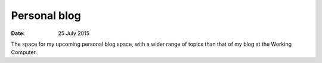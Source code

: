 #############
Personal blog
#############


:date: 25 July 2015


The space for my upcoming personal blog space, with a wider range of topics than that of my blog at the Working Computer.
